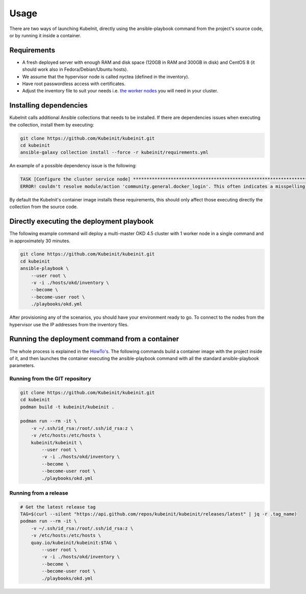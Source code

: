 =====
Usage
=====

There are two ways of launching KubeInit, directly using the
ansible-playbook command from the project's source code,
or by running it inside a container.

Requirements
~~~~~~~~~~~~

* A fresh deployed server with enough RAM and disk space (120GB in RAM and 300GB in disk) and CentOS 8 (it should work also in Fedora/Debian/Ubuntu hosts).
* We assume that the hypervisor node is called nyctea (defined in the inventory).
* Have root passwordless access with certificates.
* Adjust the inventory file to suit your needs i.e. `the worker nodes <https://github.com/Kubeinit/kubeinit/blob/master/kubeinit/hosts/okd/inventory#L66>`_ you will need in your cluster.

Installing dependencies
~~~~~~~~~~~~~~~~~~~~~~~

KubeInit calls additional Ansible collections that needs to be installed.
If there are dependencies issues when executing the collection, install
them by executing:

.. code-block:: console

    git clone https://github.com/Kubeinit/kubeinit.git
    cd kubeinit
    ansible-galaxy collection install --force -r kubeinit/requirements.yml

An example of a possible dependency issue is the following:

.. code-block:: console

    TASK [Configure the cluster service node] ***************************************************************************************************************
    ERROR! couldn't resolve module/action 'community.general.docker_login'. This often indicates a misspelling, missing collection, or incorrect module path.

By default the KubeInit's container image installs these requirements, this should only affect
those executing directly the collection from the source code.

Directly executing the deployment playbook
~~~~~~~~~~~~~~~~~~~~~~~~~~~~~~~~~~~~~~~~~~

The following example command will deploy a multi-master OKD 4.5 cluster with 1 worker node
in a single command and in approximately 30 minutes.

.. code-block:: console

    git clone https://github.com/Kubeinit/kubeinit.git
    cd kubeinit
    ansible-playbook \
        --user root \
        -v -i ./hosts/okd/inventory \
        --become \
        --become-user root \
        ./playbooks/okd.yml

After provisioning any of the scenarios, you should have your environment ready to go.
To connect to the nodes from the hypervisor use the IP addresses from the inventory files.

Running the deployment command from a container
~~~~~~~~~~~~~~~~~~~~~~~~~~~~~~~~~~~~~~~~~~~~~~~

The whole process is explained in the `HowTo's <https://www.anstack.com/blog/2020/09/11/Deploying-KubeInit-from-a-container.html>`_.
The following commands build a container image with the project inside of it, and then
launches the container executing the ansible-playbook command with all the
standard ansible-playbook parameters.

Running from the GIT repository
-------------------------------

.. code-block:: console

    git clone https://github.com/Kubeinit/kubeinit.git
    cd kubeinit
    podman build -t kubeinit/kubeinit .

    podman run --rm -it \
        -v ~/.ssh/id_rsa:/root/.ssh/id_rsa:z \
        -v /etc/hosts:/etc/hosts \
        kubeinit/kubeinit \
            --user root \
            -v -i ./hosts/okd/inventory \
            --become \
            --become-user root \
            ./playbooks/okd.yml

Running from a release
----------------------

.. code-block:: console

    # Get the latest release tag
    TAG=$(curl --silent "https://api.github.com/repos/kubeinit/kubeinit/releases/latest" | jq -r .tag_name)
    podman run --rm -it \
        -v ~/.ssh/id_rsa:/root/.ssh/id_rsa:z \
        -v /etc/hosts:/etc/hosts \
        quay.io/kubeinit/kubeinit:$TAG \
            --user root \
            -v -i ./hosts/okd/inventory \
            --become \
            --become-user root \
            ./playbooks/okd.yml
